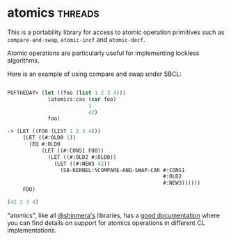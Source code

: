 * atomics :threads:
:PROPERTIES:
:Documentation: :)
:Docstrings: :)
:Tests:    :)
:Examples: :(
:RepositoryActivity: :)
:CI:       :(
:END:

This is a portability library for access to atomic operation primitives
such as ~compare-and-swap~, ~atomic-incf~ and ~atomic-decf~.

Atomic operations are particularly useful for implementing lockless
algorithms.

Here is an example of using compare and swap under SBCL:

#+begin_src lisp

POFTHEDAY> (let ((foo (list 1 2 3 4)))
             (atomics:cas (car foo)
                          1
                          42)
             foo)

-> (LET ((FOO (LIST 1 2 3 4)))
     (LET ((#:OLD0 1))
       (EQ #:OLD0
           (LET ((#:CONS1 FOO))
             (LET ((#:OLD2 #:OLD0))
               (LET ((#:NEW3 42))
                 (SB-KERNEL:%COMPARE-AND-SWAP-CAR #:CONS1
                                                  #:OLD2
                                                  #:NEW3))))))
     FOO)

(42 2 3 4)

#+end_src

"atomics", like all [[https://twitter.com/shinmera][@shinmera's]] libraries, has a [[https://shinmera.github.io/atomics/][good documentation]]
where you can find details on support for atomics operations in
different CL implementations.
